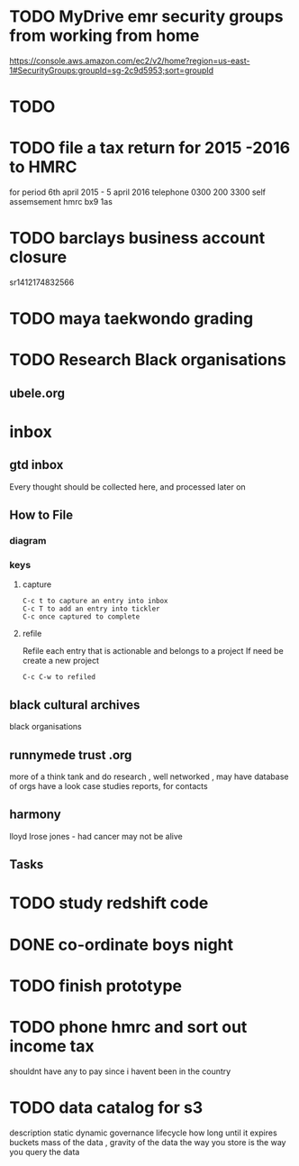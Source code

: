 * TODO  MyDrive emr security groups from working from home
https://console.aws.amazon.com/ec2/v2/home?region=us-east-1#SecurityGroups:groupId=sg-2c9d5953;sort=groupId
* TODO
* TODO file a tax return for 2015 -2016 to HMRC
for period 6th april 2015 - 5 april 2016
telephone 0300 200 3300
self assemsement
hmrc
bx9 1as
* TODO barclays business account closure
sr1412174832566
* TODO maya taekwondo grading
* TODO Research Black organisations


** ubele.org

* inbox
** gtd inbox
Every thought should be collected here, and processed later on
** How to File
*** diagram
  #+DOWNLOADED: https://upload.wikimedia.org/wikipedia/commons/thumb/1/1b/GTDcanonical.png/1280px-GTDcanonical.png @ 2017-10-11 12:00:23
  [[file:1280px-GTDcanonical_2017-10-11_12-00-21.png]]

*** keys
**** capture
#+BEGIN_EXAMPLE
C-c t to capture an entry into inbox
C-c T to add an entry into tickler
C-c once captured to complete
#+END_EXAMPLE
**** refile
Refile each entry that is actionable and belongs to a project
If need be create a new project
#+BEGIN_EXAMPLE
C-c C-w to refiled
#+END_EXAMPLE


** black cultural archives
black organisations

** runnymede trust .org
 more of a think tank and do research , well networked , may have
 database of orgs
 have a look case studies reports, for contacts

** harmony
lloyd lrose jones - had cancer may not be alive

** Tasks
* TODO study redshift code
* DONE co-ordinate boys night
  CLOSED: [2017-12-15 Fri 23:21]
* TODO finish prototype
* TODO phone hmrc and sort out income tax
shouldnt have any to pay since i havent been in the country
* TODO data catalog for s3
description
static
dynamic
governance
lifecycle how long until it expires
buckets
mass of the data , gravity of the data
the way you store is the way you query the data
